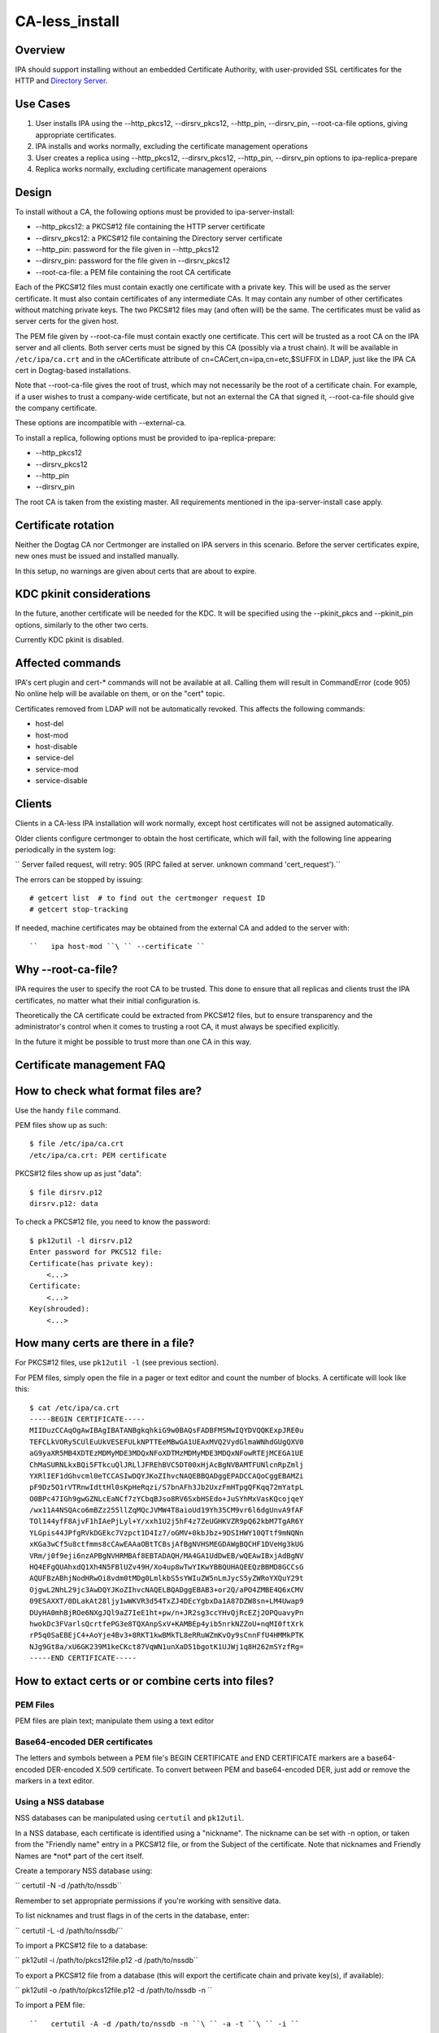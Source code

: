 CA-less_install
===============

Overview
--------

IPA should support installing without an embedded Certificate Authority,
with user-provided SSL certificates for the HTTP and `Directory
Server <Directory_Server>`__.



Use Cases
---------

#. User installs IPA using the --http_pkcs12, --dirsrv_pkcs12,
   --http_pin, --dirsrv_pin, --root-ca-file options, giving appropriate
   certificates.
#. IPA installs and works normally, excluding the certificate management
   operations
#. User creates a replica using --http_pkcs12, --dirsrv_pkcs12,
   --http_pin, --dirsrv_pin options to ipa-replica-prepare
#. Replica works normally, excluding certificate management operaions

Design
------

To install without a CA, the following options must be provided to
ipa-server-install:

-  --http_pkcs12: a PKCS#12 file containing the HTTP server certificate
-  --dirsrv_pkcs12: a PKCS#12 file containing the Directory server
   certificate
-  --http_pin: password for the file given in --http_pkcs12
-  --dirsrv_pin: password for the file given in --dirsrv_pkcs12
-  --root-ca-file: a PEM file containing the root CA certificate

Each of the PKCS#12 files must contain exactly one certificate with a
private key. This will be used as the server certificate. It must also
contain certificates of any intermediate CAs. It may contain any number
of other certificates without matching private keys. The two PKCS#12
files may (and often will) be the same. The certificates must be valid
as server certs for the given host.

The PEM file given by --root-ca-file must contain exactly one
certificate. This cert will be trusted as a root CA on the IPA server
and all clients. Both server certs must be signed by this CA (possibly
via a trust chain). It will be available in ``/etc/ipa/ca.crt`` and in
the cACertificate attribute of cn=CACert,cn=ipa,cn=etc,$SUFFIX in LDAP,
just like the IPA CA cert in Dogtag-based installations.

Note that --root-ca-file gives the root of trust, which may not
necessarily be the root of a certificate chain. For example, if a user
wishes to trust a company-wide certificate, but not an external the CA
that signed it, --root-ca-file should give the company certificate.

These options are incompatible with --external-ca.

To install a replica, following options must be provided to
ipa-replica-prepare:

-  --http_pkcs12
-  --dirsrv_pkcs12
-  --http_pin
-  --dirsrv_pin

The root CA is taken from the existing master. All requirements
mentioned in the ipa-server-install case apply.



Certificate rotation
----------------------------------------------------------------------------------------------

Neither the Dogtag CA nor Certmonger are installed on IPA servers in
this scenario. Before the server certificates expire, new ones must be
issued and installed manually.

In this setup, no warnings are given about certs that are about to
expire.



KDC pkinit considerations
----------------------------------------------------------------------------------------------

In the future, another certificate will be needed for the KDC. It will
be specified using the --pkinit_pkcs and --pkinit_pin options, similarly
to the other two certs.

Currently KDC pkinit is disabled.



Affected commands
----------------------------------------------------------------------------------------------

IPA's cert plugin and cert-\* commands will not be available at all.
Calling them will result in CommandError (code 905) No online help will
be available on them, or on the "cert" topic.

Certificates removed from LDAP will not be automatically revoked. This
affects the following commands:

-  host-del
-  host-mod
-  host-disable
-  service-del
-  service-mod
-  service-disable

Clients
----------------------------------------------------------------------------------------------

Clients in a CA-less IPA installation will work normally, except host
certificates will not be assigned automatically.

Older clients configure certmonger to obtain the host certificate, which
will fail, with the following line appearing periodically in the system
log:

``   Server failed request, will retry: 905 (RPC failed at server.  unknown command 'cert_request').``

The errors can be stopped by issuing:

::

       # getcert list  # to find out the certmonger request ID
       # getcert stop-tracking

If needed, machine certificates may be obtained from the external CA and
added to the server with:

::

   ``   ipa host-mod ``\ `` --certificate ``



Why --root-ca-file?
----------------------------------------------------------------------------------------------

IPA requires the user to specify the root CA to be trusted. This done to
ensure that all replicas and clients trust the IPA certificates, no
matter what their initial configuration is.

Theoretically the CA certificate could be extracted from PKCS#12 files,
but to ensure transparency and the administrator's control when it comes
to trusting a root CA, it must always be specified explicitly.

In the future it might be possible to trust more than one CA in this
way.



Certificate management FAQ
--------------------------



How to check what format files are?
----------------------------------------------------------------------------------------------

Use the handy ``file`` command.

PEM files show up as such:

::

       $ file /etc/ipa/ca.crt
       /etc/ipa/ca.crt: PEM certificate

PKCS#12 files show up as just "data":

::

       $ file dirsrv.p12
       dirsrv.p12: data

To check a PKCS#12 file, you need to know the password:

::

       $ pk12util -l dirsrv.p12
       Enter password for PKCS12 file:
       Certificate(has private key):
           <...>
       Certificate:
           <...>
       Key(shrouded):
           <...>



How many certs are there in a file?
----------------------------------------------------------------------------------------------

For PKCS#12 files, use ``pk12util -l`` (see previous section).

For PEM files, simply open the file in a pager or text editor and count
the number of blocks. A certificate will look like this:

::

       $ cat /etc/ipa/ca.crt
       -----BEGIN CERTIFICATE-----
       MIIDuzCCAqOgAwIBAgIBATANBgkqhkiG9w0BAQsFADBFMSMwIQYDVQQKExpJRE0u
       TEFCLkVORy5CUlEuUkVESEFULkNPTTEeMBwGA1UEAxMVQ2VydGlmaWNhdGUgQXV0
       aG9yaXR5MB4XDTEzMDMyMDE3MDQxNFoXDTMzMDMyMDE3MDQxNFowRTEjMCEGA1UE
       ChMaSURNLkxBQi5FTkcuQlJRLlJFREhBVC5DT00xHjAcBgNVBAMTFUNlcnRpZmlj
       YXRlIEF1dGhvcml0eTCCASIwDQYJKoZIhvcNAQEBBQADggEPADCCAQoCggEBAMZi
       pF9Dz5O1rVTRnwIdttHl0sKpHeRqzi/S7bnAFh3Jb2UxzFmHTpgQFKqq72mYatpL
       O0BPc47IGh9gwGZNLcEaNCf7zYCbqBJso8RV6SxbHSEdo+JuSYhMxVasKQcojqeY
       /wx11A4NSQAco6mBZz255llZqMQcJVMW4T8aioUd19Yh35CM9vr6l6dgUnvA9fAF
       TOl144yfF8AjvF1hIAePjLyl+Y/xxh1U2j5hF4z7ZeUGHKVZR9pQ62kbM7TgAR6Y
       YLGpis44JPfgRVkDGEkc7Vzpct1D4Iz7/oGMV+0kbJbz+9DSIHWY10QTtf9mNQNn
       xKGa3wCf5u8ctfmms8cCAwEAAaOBtTCBsjAfBgNVHSMEGDAWgBQCHF1DVeHg3kUG
       VRm/j0f9eji6nzAPBgNVHRMBAf8EBTADAQH/MA4GA1UdDwEB/wQEAwIBxjAdBgNV
       HQ4EFgQUAhxdQ1Xh4N5FBlUZv49H/Xo4up8wTwYIKwYBBQUHAQEEQzBBMD8GCCsG
       AQUFBzABhjNodHRwOi8vdm0tMDg0LmlkbS5sYWIuZW5nLmJycS5yZWRoYXQuY29t
       OjgwL2NhL29jc3AwDQYJKoZIhvcNAQELBQADggEBAB3+or2Q/aPO4ZMBE4Q6xCMV
       09ESAXXT/0DLakAt28ljy1wWKVR3d54TxZJ4DEcYgbxDa1A87DZW8sn+LM4Uwap9
       DUyHA0mhBjROe6NXgJQl9aZ7IeE1ht+pw/n+JR2sg3ccYHvQjRcEZj2OPQuavyPn
       hwokDc3FVarlsQcrtfePG3e8TQXAnpSxV+KAMBEp4yib5nrkNZZoU+nqMI0ftXrk
       rP5q0SaEBEjC4+AoYje4Bv3+8RKT1kwBMkTL8eRRuWZmKvOy9sCnnFfU4HMMkPTK
       NJg9Gt8a/xU6GK239M1keCKct87VqWN1unXaD51bgotK1UJWj1q8H262mSYzfRg=
       -----END CERTIFICATE-----



How to extact certs or or combine certs into files?
----------------------------------------------------------------------------------------------



PEM Files
^^^^^^^^^

PEM files are plain text; manipulate them using a text editor



Base64-encoded DER certificates
^^^^^^^^^^^^^^^^^^^^^^^^^^^^^^^

The letters and symbols between a PEM file's BEGIN CERTIFICATE and END
CERTIFICATE markers are a base64-encoded DER-encoded X.509 certificate.
To convert between PEM and base64-encoded DER, just add or remove the
markers in a text editor.



Using a NSS database
^^^^^^^^^^^^^^^^^^^^

NSS databases can be manipulated using ``certutil`` and ``pk12util``.

In a NSS database, each certificate is identified using a "nickname".
The nickname can be set with -n option, or taken from the "Friendly
name" entry in a PKCS#12 file, or from the Subject of the certificate.
Note that nicknames and Friendly Names are \*not\* part of the cert
itself.

Create a temporary NSS database using:

``   certutil -N -d /path/to/nssdb``

Remember to set appropriate permissions if you're working with sensitive
data.

To list nicknames and trust flags in of the certs in the database,
enter:

``   certutil -L -d /path/to/nssdb/``

To import a PKCS#12 file to a database:

``   pk12util -i /path/to/pkcs12file.p12 -d /path/to/nssdb``

To export a PKCS#12 file from a database (this will export the
certificate chain and private key(s), if available):

``   pk12util -o /path/to/pkcs12file.p12 -d /path/to/nssdb -n ``

To import a PEM file:

::

   ``   certutil -A -d /path/to/nssdb -n ``\ `` -a -t ``\ `` -i ``

For an explicitly trusted (root) CA, use "CT,C,C" for flags. Otherwise
use ",,"

To export a PEM file (to stdout):

``   certutil -L -d /path/to/nssdb -n ``\ `` -a``

Note that PEM is referred to as "ASCII" in certutil documentation.

To create a self-signed root CA certificate and private key:

``   certutil -S -d /path/to/nssdb -s "CN=$(hostname)" -m $RANDOM -n RootCA -t CT,C,C -x``

You should substitute a unique serial number for $RANDOM.

To generate a Certificate Signing Request for a server:

``   certutil -R -d /path/to/nssdb -s "CN=$(hostname)" -1 -a -o request.csr``

Select Digital Signature, Non-Repudiation and Key Encipherment for the
extension.

To sign the CSR, and get a PEM file with the cert:

``   certutil -C -d /path/to/nssdb -m $RANDOM -a -i request.csr -c RootCA``

Again, substitute a unique serial number for $RANDOM.



How to check that my certificates will be usable?
----------------------------------------------------------------------------------------------

To inspect PKCS#12 files, use ``pk12util -l``. For other files, import
them in a NSS database and use ``certutil -L``. See above for details.

For the servers, you will need certs with a private key. These show up
as "Certificate(has private key):" in ``pk12util`` output, and with "u"
flags in ``certutil -L`` without ``-n`` The certs will need Digital
Signature, Non-Repudiation and Key Encipherment in the "Certificate Key
Usage" extension (visible in ``pk12util -l`` and ``certutil -L -n``
output). Also, server certs must have "CN=" in the Subject.

The server certs will need a valid trust chain leading up to the CA
certificate. You can check the trust chain following the "Subject" and
"Issuer" lines in the ``pk12util -l`` output. CAs should have
Certificate Signing and CRL Signing in their "Certificate Key Usage"
extension.



Feature Managment
-----------------

UI

N/A

CLI

The --http_pkcs12, --dirsrv_pkcs12, --http_pin, --dirsrv_pin options to
ipa-server-install and ipa-replica-prepare work again. The
--root-ca-file option was added to ipa-server-install.

Configuration
----------------------------------------------------------------------------------------------

The feature can be installed as detailed above. There is no supported
way to enable a CA once a CA-less IPA is installed, or to revert to
CA-less from a Dogtag installation.

Replication
-----------

When creating a replica file, certificates for that replica must be
specified. These must be signed by the CA given as --root-ca-file to the
original master (a copy of this CA cert is in /etc/ipa/ca.crt).



Updates and Upgrades
--------------------

Existing installs are not affected.

Upgrading CA-less instances should work normally.



Test Plan
---------

See `dedicated test page <V3/CA-less_install/Test>`__.



RFE Author
----------

`pviktori <User:pviktorin>`__